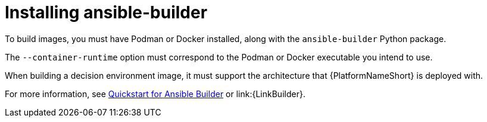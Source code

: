 [id="eda-controller-install-builder"]

= Installing ansible-builder

To build images, you must have Podman or Docker installed, along with the `ansible-builder` Python package. 

The `--container-runtime` option must correspond to the Podman or Docker executable you intend to use.

When building a decision environment image, it must support the architecture that {PlatformNameShort} is deployed with.

For more information, see link:https://ansible.readthedocs.io/projects/builder/en/latest/#quickstart-for-ansible-builder[Quickstart for Ansible Builder] or link:{LinkBuilder}.
